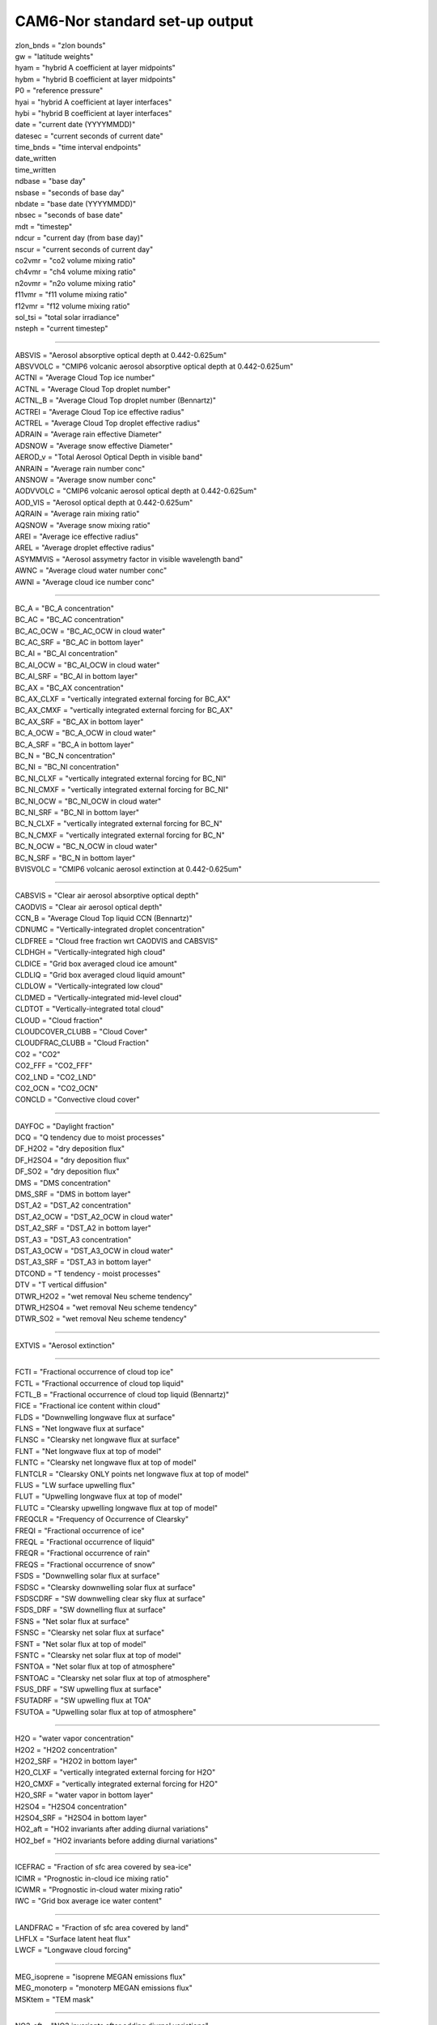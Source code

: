 .. _cam_standard_out:

CAM6-Nor standard set-up output
'''''''''''''''''''''''''''''''''
| zlon_bnds = "zlon bounds"
| gw = "latitude weights"
| hyam = "hybrid A coefficient at layer midpoints"
| hybm = "hybrid B coefficient at layer midpoints"
| P0 = "reference pressure"
| hyai = "hybrid A coefficient at layer interfaces"
| hybi = "hybrid B coefficient at layer interfaces"
| date = "current date (YYYYMMDD)"
| datesec = "current seconds of current date"
| time_bnds = "time interval endpoints"
| date_written
| time_written
| ndbase = "base day"
| nsbase = "seconds of base day"
| nbdate = "base date (YYYYMMDD)"
| nbsec = "seconds of base date"
| mdt = "timestep"
| ndcur = "current day (from base day)"
| nscur = "current seconds of current day"
| co2vmr = "co2 volume mixing ratio"
| ch4vmr = "ch4 volume mixing ratio"
| n2ovmr = "n2o volume mixing ratio"
| f11vmr = "f11 volume mixing ratio"
| f12vmr = "f12 volume mixing ratio"
| sol_tsi = "total solar irradiance"
| nsteph = "current timestep"

--------------------------------------------------------------------------------------


| ABSVIS = "Aerosol absorptive optical depth at 0.442-0.625um"
| ABSVVOLC = "CMIP6 volcanic aerosol absorptive optical depth at 0.442-0.625um"
| ACTNI = "Average Cloud Top ice number"
| ACTNL = "Average Cloud Top droplet number"
| ACTNL_B = "Average Cloud Top   droplet number (Bennartz)"
| ACTREI = "Average Cloud Top ice effective radius"
| ACTREL = "Average Cloud Top droplet effective radius"
| ADRAIN = "Average rain effective Diameter"
| ADSNOW = "Average snow effective Diameter"
| AEROD_v = "Total Aerosol Optical Depth in visible band"
| ANRAIN = "Average rain number conc"
| ANSNOW = "Average snow number conc"
| AODVVOLC = "CMIP6 volcanic aerosol optical depth at 0.442-0.625um"
| AOD_VIS = "Aerosol optical depth at 0.442-0.625um"
| AQRAIN = "Average rain mixing ratio"
| AQSNOW = "Average snow mixing ratio"
| AREI = "Average ice effective radius"
| AREL = "Average droplet effective radius"
| ASYMMVIS = "Aerosol assymetry factor in visible wavelength band"
| AWNC = "Average cloud water number conc"
| AWNI = "Average cloud ice number conc"

------------------------------------------------------------------------


| BC_A = "BC_A concentration"
| BC_AC = "BC_AC concentration"
| BC_AC_OCW = "BC_AC_OCW in cloud water"
| BC_AC_SRF = "BC_AC in bottom layer"
| BC_AI = "BC_AI concentration"
| BC_AI_OCW = "BC_AI_OCW in cloud water"
| BC_AI_SRF = "BC_AI in bottom layer"
| BC_AX = "BC_AX concentration"
| BC_AX_CLXF = "vertically integrated external forcing for BC_AX"
| BC_AX_CMXF = "vertically integrated external forcing for BC_AX"
| BC_AX_SRF = "BC_AX in bottom layer"
| BC_A_OCW = "BC_A_OCW in cloud water"
| BC_A_SRF = "BC_A in bottom layer"
| BC_N = "BC_N concentration"
| BC_NI = "BC_NI concentration"
| BC_NI_CLXF = "vertically integrated external forcing for BC_NI"
| BC_NI_CMXF = "vertically integrated external forcing for BC_NI"
| BC_NI_OCW = "BC_NI_OCW in cloud water"
| BC_NI_SRF = "BC_NI in bottom layer"
| BC_N_CLXF = "vertically integrated external forcing for BC_N"
| BC_N_CMXF = "vertically integrated external forcing for BC_N"
| BC_N_OCW = "BC_N_OCW in cloud water"
| BC_N_SRF = "BC_N in bottom layer"
| BVISVOLC = "CMIP6 volcanic aerosol extinction at 0.442-0.625um"

------------------------------------------------------------------

| CABSVIS = "Clear air aerosol absorptive optical depth"
| CAODVIS = "Clear air aerosol optical depth"
| CCN_B = "Average Cloud Top liquid CCN (Bennartz)"
| CDNUMC = "Vertically-integrated droplet concentration"
| CLDFREE = "Cloud free fraction wrt CAODVIS and CABSVIS"
| CLDHGH = "Vertically-integrated high cloud"
| CLDICE = "Grid box averaged cloud ice amount"
| CLDLIQ = "Grid box averaged cloud liquid amount"
| CLDLOW = "Vertically-integrated low cloud"
| CLDMED = "Vertically-integrated mid-level cloud"
| CLDTOT = "Vertically-integrated total cloud"
| CLOUD = "Cloud fraction"
| CLOUDCOVER_CLUBB = "Cloud Cover"
| CLOUDFRAC_CLUBB = "Cloud Fraction"
| CO2 = "CO2"
| CO2_FFF = "CO2_FFF"
| CO2_LND = "CO2_LND"
| CO2_OCN = "CO2_OCN"
| CONCLD = "Convective cloud cover"

--------------------------------------------------------------------

| DAYFOC = "Daylight fraction"
| DCQ = "Q tendency due to moist processes"
| DF_H2O2 = "dry deposition flux"
| DF_H2SO4 = "dry deposition flux"
| DF_SO2 = "dry deposition flux"
| DMS = "DMS concentration"
| DMS_SRF = "DMS in bottom layer"
| DST_A2 = "DST_A2 concentration"
| DST_A2_OCW = "DST_A2_OCW in cloud water"
| DST_A2_SRF = "DST_A2 in bottom layer"
| DST_A3 = "DST_A3 concentration"
| DST_A3_OCW = "DST_A3_OCW in cloud water"
| DST_A3_SRF = "DST_A3 in bottom layer"
| DTCOND = "T tendency - moist processes"
| DTV = "T vertical diffusion"
| DTWR_H2O2 = "wet removal Neu scheme tendency"
| DTWR_H2SO4 = "wet removal Neu scheme tendency"
| DTWR_SO2 = "wet removal Neu scheme tendency"

--------------------------------------------------------------

| EXTVIS = "Aerosol extinction"

------------------------------------------------------------------

| FCTI = "Fractional occurrence of cloud top ice"
| FCTL = "Fractional occurrence of cloud top liquid"
| FCTL_B = "Fractional occurrence of cloud top liquid (Bennartz)"
| FICE = "Fractional ice content within cloud"
| FLDS = "Downwelling longwave flux at surface"
| FLNS = "Net longwave flux at surface"
| FLNSC = "Clearsky net longwave flux at surface"
| FLNT = "Net longwave flux at top of model"
| FLNTC = "Clearsky net longwave flux at top of model"
| FLNTCLR = "Clearsky ONLY points net longwave flux at top of model"
| FLUS = "LW surface upwelling flux"
| FLUT = "Upwelling longwave flux at top of model"
| FLUTC = "Clearsky upwelling longwave flux at top of model"
| FREQCLR = "Frequency of Occurrence of Clearsky"
| FREQI = "Fractional occurrence of ice"
| FREQL = "Fractional occurrence of liquid"
| FREQR = "Fractional occurrence of rain"
| FREQS = "Fractional occurrence of snow"
| FSDS = "Downwelling solar flux at surface"
| FSDSC = "Clearsky downwelling solar flux at surface"
| FSDSCDRF = "SW downwelling clear sky flux at surface"
| FSDS_DRF = "SW downelling flux at surface"
| FSNS = "Net solar flux at surface"
| FSNSC = "Clearsky net solar flux at surface"
| FSNT = "Net solar flux at top of model"
| FSNTC = "Clearsky net solar flux at top of model"
| FSNTOA = "Net solar flux at top of atmosphere"
| FSNTOAC = "Clearsky net solar flux at top of atmosphere"
| FSUS_DRF = "SW upwelling flux at surface"
| FSUTADRF = "SW upwelling flux at TOA"
| FSUTOA = "Upwelling solar flux at top of atmosphere"

----------------------------------------------------------------------------

| H2O = "water vapor concentration"
| H2O2 = "H2O2 concentration"
| H2O2_SRF = "H2O2 in bottom layer"
| H2O_CLXF = "vertically integrated external forcing for H2O"
| H2O_CMXF = "vertically integrated external forcing for H2O"
| H2O_SRF = "water vapor in bottom layer"
| H2SO4 = "H2SO4 concentration"
| H2SO4_SRF = "H2SO4 in bottom layer"
| HO2_aft = "HO2 invariants after adding diurnal variations"
| HO2_bef = "HO2 invariants before adding diurnal variations"

-------------------------------------------------------------

| ICEFRAC = "Fraction of sfc area covered by sea-ice"
| ICIMR = "Prognostic in-cloud ice mixing ratio"
| ICWMR = "Prognostic in-cloud water mixing ratio"
| IWC = "Grid box average ice water content"

---------------------------------------------------------

| LANDFRAC = "Fraction of sfc area covered by land"
| LHFLX = "Surface latent heat flux"
| LWCF = "Longwave cloud forcing"

---------------------------------------------

| MEG_isoprene = "isoprene MEGAN emissions flux"
| MEG_monoterp = "monoterp MEGAN emissions flux"
| MSKtem = "TEM mask"

-----------------------------------------------------------

| NO3_aft = "NO3 invariants after adding diurnal variations"
| NO3_bef = "NO3 invariants before adding diurnal variations"
| NUMICE = "Grid box averaged cloud ice number"
| NUMLIQ = "Grid box averaged cloud liquid number"
| NUMRAI = "Grid box averaged rain number"
| NUMSNO = "Grid box averaged snow number"
| N_AER = "Aerosol number concentration"

-----------------------------------------------------

| OCNFRAC = "Fraction of sfc area covered by ocean"
| OH_aft = "OH invariants after adding diurnal variations"
| OH_bef = "OH invariants before adding diurnal variations"
| OMEGA = "Vertical velocity (pressure)"
| OMEGAT = "Vertical heat flux"
| 
| OM_AC = "OM_AC concentration"
| OM_AC_OCW = "OM_AC_OCW in cloud water"
| OM_AC_SRF = "OM_AC in bottom layer"
| OM_AI = "OM_AI concentration"
| OM_AI_OCW = "OM_AI_OCW in cloud water"
| OM_AI_SRF = "OM_AI in bottom layer"
| OM_NI = "OM_NI concentration"
| OM_NI_CLXF = "vertically integrated external forcing for OM_NI"
| OM_NI_CMXF = "vertically integrated external forcing for OM_NI"
| OM_NI_OCW = "OM_NI_OCW in cloud water"
| OM_NI_SRF = "OM_NI in bottom layer"

---------------------------------------------------------------

| PBLH = "PBL height"
| PHIS = "Surface geopotential"
| PRECC = "Convective precipitation rate (liq + ice)"
| PRECL = "Large-scale (stable) precipitation rate (liq + ice)"
| PRECSC = "Convective snow rate (water equivalent)"
| PRECSL = "Large-scale (stable) snow rate (water equivalent)"
| PS = "Surface pressure"
| PSL = "Sea level pressure"

---------------------------------------

| Q = "Specific humidity"
| QFLX = "Surface water flux"
| QREFHT = "Reference height humidity"
| QRL = "Longwave heating rate"
| QRS = "Solar heating rate"
| QT = "Total water mixing ratio"


| RAINQM = "Grid box averaged rain amount"
| RCMINLAYER_CLUBB = "Cloud Water in Layer"
| RCMTEND_CLUBB = "Cloud Liquid Water Tendency"
| RCM_CLUBB = "Cloud Water Mixing Ratio"
| RELHUM = "Relative humidity"
| RELVAR = "Relative cloud water variance"
| RHO_CLUBB = "Air Density"
| RIMTEND_CLUBB = "Cloud Ice Tendency"
| RTP2_CLUBB = "Moisture Variance"
| RTPTHLP_CLUBB = "Temp. Moist. Covariance"
| RVMTEND_CLUBB = "Water vapor tendency"

-----------------------------------------------------------

| SFBC_A = "BC_A surface flux"
| SFBC_AC = "BC_AC surface flux"
| SFBC_AI = "BC_AI surface flux"
| SFBC_AX = "BC_AX surface flux"
| SFBC_N = "BC_N surface flux"
| SFBC_NI = "BC_NI surface flux"
| SFCO2 = "CO2 surface flux"
| SFCO2_FFF = "CO2_FFF surface flux"
| SFCO2_LND = "CO2_LND surface flux"
| SFCO2_OCN = "CO2_OCN surface flux"
| SFDMS = "DMS surface flux"
| SFDST_A2 = "DST_A2 surface flux"
| SFDST_A3 = "DST_A3 surface flux"
| SFH2O2 = "H2O2 surface flux"
| SFH2SO4 = "H2SO4 surface flux"
| SFOM_AC = "OM_AC surface flux"
| SFOM_AI = "OM_AI surface flux"
| SFOM_NI = "OM_NI surface flux"
| SFSO2 = "SO2 surface flux"
| SFSO4_A1 = "SO4_A1 surface flux"
| SFSO4_A2 = "SO4_A2 surface flux"
| SFSO4_AC = "SO4_AC surface flux"
| SFSO4_NA = "SO4_NA surface flux"
| SFSO4_PR = "SO4_PR surface flux"
| SFSOA_A1 = "SOA_A1 surface flux"
| SFSOA_LV = "SOA_LV surface flux"
| SFSOA_NA = "SOA_NA surface flux"
| SFSOA_SV = "SOA_SV surface flux"
| SFSS_A1 = "SS_A1 surface flux"
| SFSS_A2 = "SS_A2 surface flux"
| SFSS_A3 = "SS_A3 surface flux"
| 
| SFisoprene = "isoprene surface flux"
| SFmonoterp = "monoterp surface flux"
| 
| SHFLX = "Surface sensible heat flux"
| SL = "Liquid water static energy"
| 
| SNOWHICE = "Snow depth over ice"
| SNOWHLND = "Water equivalent snow depth"
| SNOWQM = "Grid box averaged snow amount"
| 
| SO2 = "SO2 concentration"
| SO2_CLXF = "vertically integrated external forcing for SO2"
| SO2_CMXF = "vertically integrated external forcing for SO2"
| SO2_SRF = "SO2 in bottom layer"
| 
| SO4_A1 = "SO4_A1 concentration"
| SO4_A1_OCW = "SO4_A1_OCW in cloud water"
| SO4_A1_SRF = "SO4_A1 in bottom layer"
| SO4_A2 = "SO4_A2 concentration"
| SO4_A2_OCW = "SO4_A2_OCW in cloud water"
| SO4_A2_SRF = "SO4_A2 in bottom layer"
| SO4_AC = "SO4_AC concentration"
| SO4_AC_OCW = "SO4_AC_OCW in cloud water"
| SO4_AC_SRF = "SO4_AC in bottom layer"
| SO4_NA = "SO4_NA concentration"
| SO4_NA_OCW = "SO4_NA_OCW in cloud water"
| SO4_NA_SRF = "SO4_NA in bottom layer"
| SO4_PR = "SO4_PR concentration"
| SO4_PR_CLXF = "vertically integrated external forcing for SO4_PR"
| SO4_PR_CMXF = "vertically integrated external forcing for SO4_PR"
| SO4_PR_OCW = "SO4_PR_OCW in cloud water"
| SO4_PR_SRF = "SO4_PR in bottom layer"
| SOA_A1 = "SOA_A1 concentration"
| SOA_A1_OCW = "SOA_A1_OCW in cloud water"
| SOA_A1_SRF = "SOA_A1 in bottom layer"
| SOA_LV = "SOA_LV concentration"
| SOA_LV_SRF = "SOA_LV in bottom layer"
| SOA_NA = "SOA_NA concentration"
| SOA_NA_OCW = "SOA_NA_OCW in cloud water"
| SOA_NA_SRF = "SOA_NA in bottom layer"
| SOA_SV = "SOA_SV concentration"
| SOA_SV_SRF = "SOA_SV in bottom layer"
| 
| SOLIN = "Solar insolation"
| SSAVIS = "Aerosol single scattering albedo in visible wavelength band"
| 
| SS_A1 = "SS_A1 concentration"
| SS_A1_OCW = "SS_A1_OCW in cloud water"
| SS_A1_SRF = "SS_A1 in bottom layer"
| SS_A2 = "SS_A2 concentration"
| SS_A2_OCW = "SS_A2_OCW in cloud water"
| SS_A2_SRF = "SS_A2 in bottom layer"
| SS_A3 = "SS_A3 concentration"
| SS_A3_OCW = "SS_A3_OCW in cloud water"
| SS_A3_SRF = "SS_A3 in bottom layer"
| 
| STEND_CLUBB = "Temperature tendency"
| SWCF = "Shortwave cloud forcing"

---------------------------------------------------------------------------

| T = "Temperature"
| TAUBLJX = "Zonal      integrated drag from Beljaars SGO"
| TAUBLJY = "Meridional integrated drag from Beljaars SGO"
| TAUGWX = "Zonal gravity wave surface stress"
| TAUGWY = "Meridional gravity wave surface stress"
| TAUX = "Zonal surface stress"
| TAUY = "Meridional surface stress"
| TGCLDCWP = "Total grid-box cloud water path (liquid and ice)"
| TGCLDIWP = "Total grid-box cloud ice water path"
| TGCLDLWP = "Total grid-box cloud liquid water path"
| TH = "Potential Temperature"
| THLP2_CLUBB = "Temperature Variance"
| THzm = "Zonal-Mean potential temp - defined on ilev"
| TMCO2 = "CO2 column burden"
| TMCO2_FFF = "CO2_FFF column burden"
| TMCO2_LND = "CO2_LND column burden"
| TMCO2_OCN = "CO2_OCN column burden"
| TMQ = "Total (vertically integrated) precipitable water"
| TREFHT = "Reference height temperature"
| TS = "Surface temperature (radiative)"
| TSMN = "Minimum surface temperature over output period"
| TSMX = "Maximum surface temperature over output period"

------------------------------------------------------------------

| U = "Zonal wind"
| U10 = "10m wind speed"
| UM_CLUBB = "Zonal Wind"
| UP2_CLUBB = "Zonal Velocity Variance"
| UPWP_CLUBB = "Zonal Momentum Flux"
| UTEND_CLUBB = "U-wind Tendency"
| UU = "Zonal velocity squared"
| UVzm = "Meridional Flux of Zonal Momentum: 3D zon. mean"
| UWzm = "Vertical Flux of Zonal Momentum: 3D zon. mean"
| Uzm = "Zonal-Mean zonal wind - defined on ilev"

--------------------------------------------------------------------- 

| V = "Meridional wind"
| VD01 = "Vertical diffusion of Q"
| VM_CLUBB = "Meridional Wind"
| VP2_CLUBB = "Meridional Velocity Variance"
| VPWP_CLUBB = "Meridional Momentum Flux"
| VQ = "Meridional water transport"
| VT = "Meridional heat transport"
| VTEND_CLUBB = "V-wind Tendency"
| VTHzm = "Meridional Heat Flux: 3D zon. mean"
| VU = "Meridional flux of zonal momentum"
| VV = "Meridional velocity squared"
| Vzm = "Zonal-Mean meridional wind - defined on ilev"

----------------------------------------------------------------------

| WD_A_DMS = "DMS              wet deposition"
| WD_A_H2O2 = "H2O2             wet deposition"
| WD_A_H2SO4 = "H2SO4            wet deposition"
| WD_A_SO2 = "SO2              wet deposition"
| WD_A_SOA_LV = "SOA_LV           wet deposition"
| WD_A_SOA_SV = "SOA_SV           wet deposition"
| WD_A_isoprene = "isoprene         wet deposition"
| WD_A_monoterp = "monoterp         wet deposition"
| WD_H2O2 = "vertical integrated wet deposition flux"
| WD_H2SO4 = "vertical integrated wet deposition flux"
| WD_SO2 = "vertical integrated wet deposition flux"
| WP2_CLUBB = "Vertical Velocity Variance"
| WP3_CLUBB = "Third Moment Vertical Velocity"
| WPRCP_CLUBB = "Liquid Water Flux"
| WPRTP_CLUBB = "Moisture Flux"
| WPTHLP_CLUBB = "Heat Flux"
| WPTHVP_CLUBB = "Buoyancy Flux"
| WSUB = "Diagnostic sub-grid vertical velocity"
| WTHzm = "Vertical Heat Flux: 3D zon. mean"
| Wzm = "Zonal-Mean vertical wind - defined on ilev"

---------------------------------------------------------------

| Z3 = "Geopotential Height (above sea level)"
| ZM_CLUBB = "Momentum Heights"
| ZT_CLUBB = "Thermodynamic Heights"

---------------------------------------------------------------------------------

| cb_BC = "cb_BC column of aerosol type"
| cb_BC_A = "cb_BC_A in column"
| cb_BC_AC = "cb_BC_AC in column"
| cb_BC_AC_OCW = "cb_BC_AC_OCW column in cloud water"
| cb_BC_AI = "cb_BC_AI in column"
| cb_BC_AI_OCW = "cb_BC_AI_OCW column in cloud water"
| cb_BC_AX = "cb_BC_AX in column"
| cb_BC_A_OCW = "cb_BC_A_OCW column in cloud water"
| cb_BC_N = "cb_BC_N in column"
| cb_BC_NI = "cb_BC_NI in column"
| cb_BC_NI_OCW = "cb_BC_NI_OCW column in cloud water"
| cb_BC_N_OCW = "cb_BC_N_OCW column in cloud water"
| cb_DMS = "cb_DMS in column"
| cb_DST_A2 = "cb_DST_A2 in column"
| cb_DST_A2_OCW = "cb_DST_A2_OCW column in cloud water"
| cb_DST_A3 = "cb_DST_A3 in column"
| cb_DST_A3_OCW = "cb_DST_A3_OCW column in cloud water"
| cb_DUST = "cb_DUST column of aerosol type"
| cb_H2O2 = "cb_H2O2 in column"
| cb_H2SO4 = "cb_H2SO4 in column"
| cb_OM = "cb_OM column of aerosol type"
| cb_OM_AC = "cb_OM_AC in column"
| cb_OM_AC_OCW = "cb_OM_AC_OCW column in cloud water"
| cb_OM_AI = "cb_OM_AI in column"
| cb_OM_AI_OCW = "cb_OM_AI_OCW column in cloud water"
| cb_OM_NI = "cb_OM_NI in column"
| cb_OM_NI_OCW = "cb_OM_NI_OCW column in cloud water"
| cb_SALT = "cb_SALT column of aerosol type"
| cb_SO2 = "cb_SO2 in column"
| cb_SO4_A1 = "cb_SO4_A1 in column"
| cb_SO4_A1_OCW = "cb_SO4_A1_OCW column in cloud water"
| cb_SO4_A2 = "cb_SO4_A2 in column"
| cb_SO4_A2_OCW = "cb_SO4_A2_OCW column in cloud water"
| cb_SO4_AC = "cb_SO4_AC in column"
| cb_SO4_AC_OCW = "cb_SO4_AC_OCW column in cloud water"
| cb_SO4_NA = "cb_SO4_NA in column"
| cb_SO4_NA_OCW = "cb_SO4_NA_OCW column in cloud water"
| cb_SO4_PR = "cb_SO4_PR in column"
| cb_SO4_PR_OCW = "cb_SO4_PR_OCW column in cloud water"
| cb_SOA_A1 = "cb_SOA_A1 in column"
| cb_SOA_A1_OCW = "cb_SOA_A1_OCW column in cloud water"
| cb_SOA_LV = "cb_SOA_LV in column"
| cb_SOA_NA = "cb_SOA_NA in column"
| cb_SOA_NA_OCW = "cb_SOA_NA_OCW column in cloud water"
| cb_SOA_SV = "cb_SOA_SV in column"
| cb_SS_A1 = "cb_SS_A1 in column"
| cb_SS_A1_OCW = "cb_SS_A1_OCW column in cloud water"
| cb_SS_A2 = "cb_SS_A2 in column"
| cb_SS_A2_OCW = "cb_SS_A2_OCW column in cloud water"
| cb_SS_A3 = "cb_SS_A3 in column"
| cb_SS_A3_OCW = "cb_SS_A3_OCW column in cloud water"
| cb_SULFATE = "cb_SULFATE column of aerosol type"
| cb_isoprene = "cb_isoprene in column"
| cb_monoterp = "cb_monoterp in column"

---------------------------------------------------

| dU = "U dyn increm"
| dUa = "U adv increm"
| dUazm = "Zonal-Mean U adv increm - defined on ilev"
| dUf = "U fixer incr"
| dUfzm = "Zonal-Mean U fixer incr - defined on ilev"
| dUzm = "Zonal-Mean U dyn increm - defined on ilev"
| dV = "V dyn increm"
| dVa = "V adv increm"
| dVazm = "Zonal-Mean V adv increm - defined on ilev"
| dVzm = "Zonal-Mean V dyn increm - defined on ilev"

-------------------------------------------------------------

| isoprene = "isoprene concentration"
| isoprene_SRF = "isoprene in bottom layer"

---------------------------------------------------------------

| mmr_BC = "mmr_BC mmr of aerosol type"
| mmr_DUST = "mmr_DUST mmr of aerosol type"
| mmr_OM = "mmr_OM mmr of aerosol type"
| mmr_SALT = "mmr_SALT mmr of aerosol type"
| mmr_SULFATE = "mmr_SULFATE mmr of aerosol type"
| monoterp = "monoterp concentration"
| monoterp_SRF = "monoterp in bottom layer"
